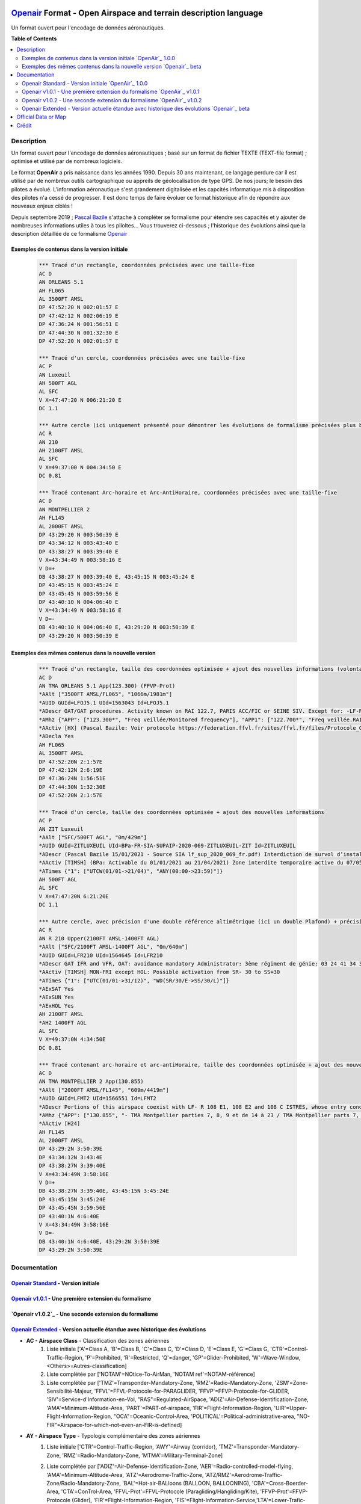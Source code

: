 |imgOpenair100| |imgOpenair101| |imgOpenair102| |imgOpenairBeta|

`Openair`_ Format - Open Airspace and terrain description language
===================
Un format ouvert pour l'encodage de données aéronautiques.


**Table of Contents**

.. contents::
   :backlinks: none
   :local:


Description
-----------
Un format ouvert pour l'encodage de données aéronautiques ; basé sur un format de fichier TEXTE (TEXT-file format) ; optimisé et utilisé par de nombreux logiciels.

Le format **OpenAir** a pris naissance dans les années 1990. Depuis 30 ans maintenant, ce langage perdure car il est utilisé par de nombreux outils cartographique ou appreils de géolocalisation de type GPS.
De nos jours; le besoin des pilotes a évolué. L'information aéronautique s'est grandement digitalisée et les capcités informatique mis à disposition des pilotes n'a cessé de progresser.
Il est donc temps de faire évoluer ce format historique afin de répondre aux nouveaux enjeux ciblés !

Depuis septembre 2019 ; `Pascal Bazile`_ s'attache à compléter se formalisme pour étendre ses capacités et y ajouter de nombreuses informations utiles à tous les piloltes...
Vous trouverez ci-dessous ; l'historique des évolutions ainsi que la description détaillée de ce formalisme `Openair`_


Exemples de contenus dans la version initiale |imgOpenair100|
~~~~~~~~~~~~~~~~~~~~~~~~~~~~~~~~~~~~~~~~~~~~~~~~~~~~~~~~
	.. code::
	
		*** Tracé d'un rectangle, coordonnées précisées avec une taille-fixe
		AC D
		AN ORLEANS 5.1
		AH FL065
		AL 3500FT AMSL
		DP 47:52:20 N 002:01:57 E
		DP 47:42:12 N 002:06:19 E
		DP 47:36:24 N 001:56:51 E
		DP 47:44:30 N 001:32:30 E
		DP 47:52:20 N 002:01:57 E

		*** Tracé d'un cercle, coordonnées précisées avec une taille-fixe
		AC P
		AN Luxeuil
		AH 500FT AGL
		AL SFC
		V X=47:47:20 N 006:21:20 E
		DC 1.1

		*** Autre cercle (ici uniquement présenté pour démontrer les évolutions de formalisme précisées plus bas...)
		AC R
		AN 210
		AH 2100FT AMSL
		AL SFC
		V X=49:37:00 N 004:34:50 E
		DC 0.81

		*** Tracé contenant Arc-horaire et Arc-AntiHoraire, coordonnées précisées avec une taille-fixe
		AC D
		AN MONTPELLIER 2
		AH FL145
		AL 2000FT AMSL
		DP 43:29:20 N 003:50:39 E
		DP 43:34:12 N 003:43:40 E
		DP 43:38:27 N 003:39:40 E
		V X=43:34:49 N 003:58:16 E
		V D=+
		DB 43:38:27 N 003:39:40 E, 43:45:15 N 003:45:24 E
		DP 43:45:15 N 003:45:24 E
		DP 43:45:45 N 003:59:56 E
		DP 43:40:10 N 004:06:40 E
		V X=43:34:49 N 003:58:16 E
		V D=-
		DB 43:40:10 N 004:06:40 E, 43:29:20 N 003:50:39 E
		DP 43:29:20 N 003:50:39 E

Exemples des mêmes contenus dans la nouvelle version |imgOpenairBeta|
~~~~~~~~~~~~~~~~~~~~~~~~~~~~~~~~~~~~~~~~~~~~~~~~~~~~~~~~~~~~~~~~~~~~~
	.. code::
	
		*** Tracé d'un rectangle, taille des coordonnées optimisée + ajout des nouvelles informations (volontairement positionnées en commentaire ('*' en entête) afin d'assurer une 'compatibilité ascendante' pour les anciens-outillages...)
		AC D
		AN TMA ORLEANS 5.1 App(123.300) (FFVP-Prot)
		*AAlt ["3500FT AMSL/FL065", "1066m/1981m"]
		*AUID GUId=LFOJ5.1 UId=1563043 Id=LFOJ5.1
		*ADescr OAT/GAT procedures. Activity known on RAI 122.7, PARIS ACC/FIC or SEINE SIV. Except for: -LF-R 243 when active. - LF-P 34 SAINT LAURENT DES EAUX: entry prohibited, exception see AIP ENR 5.1
		*AMhz {"APP": ["123.300*", "Freq veillée/Monitored frequency"], "APP1": ["122.700*", "Freq veillée.RAI/Monitored frequency.Automatical information transmitter"], "TWR": ["121.500*", "Freq veillée/Monitored frequency"], "TWR1": ["124.800*", "Freq veillée/Monitored frequency"], "TWR2": ["122.100*", "Freq veillée/Monitored frequency"]}
		*AActiv [HX] (Pascal Bazile: Voir protocole https://federation.ffvl.fr/sites/ffvl.fr/files/Protocole_Orleans_2015-BA123.pdf) - Activable H24. Possible activation H24
		*ADecla Yes
		AH FL065
		AL 3500FT AMSL
		DP 47:52:20N 2:1:57E
		DP 47:42:12N 2:6:19E
		DP 47:36:24N 1:56:51E
		DP 47:44:30N 1:32:30E
		DP 47:52:20N 2:1:57E

		*** Tracé d'un cercle, taille des coordonnées optimisée + ajout des nouvelles informations
		AC P
		AN ZIT Luxeuil
		*AAlt ["SFC/500FT AGL", "0m/429m"]
		*AUID GUId=ZITLUXEUIL UId=BPa-FR-SIA-SUPAIP-2020-069-ZITLUXEUIL-ZIT Id=ZITLUXEUIL
		*ADescr (Pascal Bazile 15/01/2021 - Source SIA lf_sup_2020_069_fr.pdf) Interdiction de survol d’installations défense spécifiques
		*AActiv [TIMSH] (BPa: Activable du 01/01/2021 au 21/04/2021) Zone interdite temporaire active du 07/05/2020 au 21/04/2021
		*ATimes {"1": ["UTCW(01/01->21/04)", "ANY(00:00->23:59)"]}
		AH 500FT AGL
		AL SFC
		V X=47:47:20N 6:21:20E
		DC 1.1

		*** Autre cercle, avec précision d'une double référence altimétrique (ici un double Plafond) + précision de la non-activation les: Samedis/SATerday, Dimanches/SUNday et JoursFériés/HOLiday
		AC R
		AN R 210 Upper(2100FT AMSL-1400FT AGL)
		*AAlt ["SFC/2100FT AMSL-1400FT AGL", "0m/640m"]
		*AUID GUId=LFR210 UId=1564645 Id=LFR210
		*ADescr GAT IFR and VFR, OAT: avoidance mandatory Administrator: 3ème régiment de génie: 03 24 41 34 33 or 34 12.
		*AActiv [TIMSH] MON-FRI except HOL: Possible activation from SR- 30 to SS+30
		*ATimes {"1": ["UTC(01/01->31/12)", "WD(SR/30/E->SS/30/L)"]}
		*AExSAT Yes
		*AExSUN Yes
		*AExHOL Yes
		AH 2100FT AMSL
		*AH2 1400FT AGL
		AL SFC
		V X=49:37:0N 4:34:50E
		DC 0.81

		*** Tracé contenant arc-horaire et arc-antiHoraire, taille des coordonnées optimisée + ajout des nouvelles informations
		AC D
		AN TMA MONTPELLIER 2 App(130.855)
		*AAlt ["2000FT AMSL/FL145", "609m/4419m"]
		*AUID GUId=LFMT2 UId=1566551 Id=LFMT2
		*ADescr Portions of this airspace coexist with LF- R 108 E1, 108 E2 and 108 C ISTRES, whose entry conditions are stated in part ENR 5.1.
		*AMhz {"APP": ["130.855", "- TMA Montpellier parties 7, 8, 9 et de 14 à 23 / TMA Montpellier parts 7, 8, 9 and from 14 to 23.# - Volumes des TMA 3, 4 et 5 inclus dans le SIV Montpellier partie 5 / Volumes of TMA 3, 4 and 5 included in FIS Montpellier part 5."], "APP1": ["120.375"], "APP2": ["131.055", "- TMA Montpellier parties 1, 2, 3.1, 4, 4.1, 6, 6.1 et de 10 à 13 / TMA Montpellier parts 1, 2, 3.1, 4, 4.1, 6, 6.1 and from 10 to 13#- Volumes des TMA Montpellier parties 3, 4, 5 inclus dans le SIV Montpellier partie 1 / Volumes of TMA Montpellier parts 3, 4, 5 included in FIS Montpellier part 1"], "APP3": ["127.280"], "TWR": ["118.200"], "TWR1": ["118.775"], "FIS": ["134.375", "SIV 1 et/and 2."], "FIS1": ["125.650", "SIV 3, 4 et/and 4.1."], "ATIS": ["124.130", "TEL ATIS: 04 67 13 11 70", "0467131170"]}
		*AActiv [H24]
		AH FL145
		AL 2000FT AMSL
		DP 43:29:2N 3:50:39E
		DP 43:34:12N 3:43:4E
		DP 43:38:27N 3:39:40E
		V X=43:34:49N 3:58:16E
		V D=+
		DB 43:38:27N 3:39:40E, 43:45:15N 3:45:24E
		DP 43:45:15N 3:45:24E
		DP 43:45:45N 3:59:56E
		DP 43:40:1N 4:6:40E
		V X=43:34:49N 3:58:16E
		V D=-
		DB 43:40:1N 4:6:40E, 43:29:2N 3:50:39E
		DP 43:29:2N 3:50:39E


Documentation
-------------

`Openair Standard`_ - Version initiale |imgOpenair100|
~~~~~~~~~~~~~~~~~~~~~~~~~~~~~~~~~~~~~~~~~~~~~~~~~~~~~~

`Openair v1.0.1`_ - Une première extension du formalisme |imgOpenair101|
~~~~~~~~~~~~~~~~~~~~~~~~~~~~~~~~~~~~~~~~~~~~~~~~~~~~~~~~~~~~~~~~~~~~~

`Openair v1.0.2`_ - Une seconde extension du formalisme |imgOpenair102|
~~~~~~~~~~~~~~~~~~~~~~~~~~~~~~~~~~~~~~~~~~~~~~~~~~~~~~~~~~~~~~~~~~~~~

`Openair Extended`_ - Version actuelle étandue avec historique des évolutions |imgOpenairBeta|
~~~~~~~~~~~~~~~~~~~~~~~~~~~~~~~~~~~~~~~~~~~~~~~~~~~~~~~~~~~~~~~~~~~~~~~~~~~~~~~~~~~~~~~~~~~~~~
* **AC - Airspace Class** - Classification des zones aériennes
	1. |imgOpenair100| Liste initiale ['A'=Class A, 'B'=Class B, 'C'=Class C, 'D'=Class D, 'E'=Class E, 'G'=Class G, 'CTR'=Control-Traffic-Region, 'P'=Prohibited, 'R'=Restricted, 'Q'=danger, 'GP'=Glider-Prohibited, 'W'=Wave-Window, <Others>=Autres-classification]
	2. |imgOpenair101| Liste complétée par ['NOTAM'=NOtice-To-AirMan, 'NOTAM ref'=NOTAM-référence]
	3. |imgOpenairBeta| Liste complétée par ['TMZ'=Transponder-Mandatory-Zone, 'RMZ'=Radio-Mandatory-Zone, 'ZSM'=Zone-Sensibilité-Majeur, 'FFVL'=FFVL-Protocole-for-PARAGLIDER, 'FFVP'=FFVP-Protocole-for-GLIDER, 'SIV'=Service-d'Information-en-Vol, "RAS"=Regulated-AirSpace, 'ADIZ'=Air-Defense-Identification-Zone, 'AMA'=Minimum-Altitude-Area, 'PART'=PART-of-airspace, 'FIR'=Flight-Information-Region, 'UIR'=Upper-Flight-Information-Region, "OCA"=Oceanic-Control-Area, 'POLITICAL'=Political-administrative-area, "NO-FIR"=Airspace-for-which-not-even-an-FIR-is-defined]

* **AY - Airspace Type** - Typologie complémentaire des zones aériennes
	1. |imgOpenair102| Liste initiale ['CTR'=Control-Traffic-Region, 'AWY'=Airway (corridor), 'TMZ'=Transponder-Mandatory-Zone, 'RMZ'=Radio-Mandatory-Zone, 'MTMA'=Military-Terminal-Zone]
	2. |imgOpenairBeta| Liste complétée par ['ADIZ'=Air-Defense-Identification-Zone, 'AER'=Radio-controlled-model-flying, 'AMA'=Minimum-Altitude-Area, 'ATZ'=Aerodrome-Traffic-Zone, 'ATZ/RMZ'=Aerodrome-Traffic-Zone/Radio-Mandatory-Zone, 'BAL'=Hot-air-BALloons (BALLOON, BALLOONING), 'CBA'=Cross-Boerder-Area, 'CTA'=ConTrol-Area, 'FFVL-Prot'=FFVL-Protocole (Paragliding/Hangliding/Kite), 'FFVP-Prot'=FFVP-Protocole (Glider), 'FIR'=Flight-Information-Region, 'FIS'=Flight-Information-Service,'LTA'=Lower-Trafic-Area, 'NATURE'=Natural-reserve, 'OCA'=Oceanic-Control-Area, 'PART'=Part-of-an-airspace (used in airspace aggregations), 'PJE'=Parachute-Jumping-Exercise, 'POLITICAL'=Political/administrative area, 'PRN'=Police-rescue-activity-or-nature-reserve-management-operations, 'PROTECT'=Airspace-protected-from-specific-air-traffic, 'RAS'=Regulated Airspace (not otherwise covered), 'RTBA'=Reseau-Tres-Basse-Altitude, 'SECTOR'=Control-Sector, 'SIV'=Service-d'Information-de-Vol, 'SPORT'=Aerial-sporting, 'SUR'=Point-d'attention (Prisons)'TMA'=Terminal-Manoeuvring-Area, 'TRA'=Temporary-Reserved-Area, 'TRPLA'=Treuil-Planeurs, 'TRVL'=Treuil-Vol-Libre, 'TSA'=Temporary-Segregated-Area, 'UIR'=Upper-Flight-Information-Region, 'UTA'=Upper-Control-Area, 'ZIT'=Zone-Interdite-Temporaire, 'ZRT'=Zone-Règlementé-Temporaire, 'ZDT'=Zone-Danger-Temporaire, 'ZSM'=Zone-de-Sensibilité-Majeure (or 'MSZ' Major-Sensibility-Zone)]
		.. code::
		
			*** Exemple concret
				AC R
				AY RMZ
				AN RMZ MORLAIX Twr(118.500)

* **AN - Airspace Name** - Libellé de la zone aérienne
	1. |imgOpenair100| Texte libre, sans limitation de taille [mais limité à 16 caractères pour un export sous (Flytec)FAF-format]
	2. |imgOpenair101| Texte libre, ou multi-structuré dans le cas d'une classe 'AC NOTAM'
		**AN NOTAM <NOTAM-ref> <Full-type> <Shorter-type> <Yet-shorter-type> <Shortest-type> <Start-time> <End-time> <Schedule> <Text>**
			- **'NOTAM'** - the literal text
			- **<NOTAM-ref>** - the NOTAM reference
			- **<Full-type>** - The full NOTAM type
			- **<Shorter-type>** - A shorter NOTAM type restricted to 40 characters
			- **<Yet-shorter-type>** - A yet shorter NOTAM type restricted to 25 characters
			- **<Shortest-type>** - The shortest NOTAM type, restricted to 16 characters
			- **<Start-time>** - The NOTAM start
			- **<End-time>** - The NOTAM end
			- **<Schedule>** - The NOTAM schedule
			- **<Text>** - The NOTAM text
		.. code::
		
			*** Here's an example of a NOTAM exported to XCSoar:
			AC NOTAM
			AN NOTAM Air display 16Aug 12:30-16Aug 14:00 H3901/15 AIR DISPLAY/AEROBATICS WI 2NM RADIUS 511918N 0000431E (VCY BIGGIN HILL, KENT). OPS CTC 07803 713470. 15-08-0337/AS4.
			AH 2400ALT
			AL SFC
			V X=51:19:18 N 000:04:31 E
			DC 2

	3. |imgOpenairBeta| Texte libre, ou multi-structuré
		**AN <Type> Nom-de-la-zone [<TypeMhz>(Freq-Principale)] [([<CodeActivity>] / [<SeeNOTAM>])] [<Upper>(Alt1/Alt2) et/ou <Lower>(Alt1/Alt2)]**
			- **<Type>** - Typage de la zone : parmis la liste ['TMA'=Terminal-Manoeuvring-Area, 'CTR'=Control-Traffic-Region, 'RTBA'=Reseau-Tres-Basse-Altitude, 'ZIT'=Zone-Interdite-Temporaire, 'ZRT'=Zone-Règlementé-Temporaire, 'ZDT'=Zone-Danger-Temporaire, 'TRA'=Temporary-Reserved-Area, 'TSA'=Temporary-Segregated-Area, 'CTA'=ConTrol-Area, 'CBA'=Cross-Boerder-Area, 'LTA'=Lower-Trafic-Area, 'PROTECT'=Airspace-protected-from-specific-air-traffic, 'NATURE'=Natural-reserve, 'FFVL-Prot'=FFVL-Protocole, 'FFVP-Prot'=FFVP-Protocole, 'SPORT'=Aerial-sporting, 'TRPLA'=Treuil-Planeurs, 'TRVL'=Treuil-Vol-Libre, 'PJE'=Parachute-Jumping-Exercise, 'BAL'('BALLOON','BALLOONING')=hot-air-BALloons, 'AER'Radio-controlled-model-flying, 'PRN'=Police-rescue-activity-or-nature-reserve-management-operations, 'ATZ'=Aerodrome-Traffic-Zone, 'AWY'=Airway, 'FIS'=Flight-Information-Service, 'UTA'=Upper-Control-Area]
			- **<TypeMhz>** - Typage de la fréquence-radio-principale qui est affichée : parmis la liste ['App'=Approche, 'Twr'=Tower, 'FIS'=Flight-Information-Service, 'AFIS'=Automatic-Fligth-Information-Service, 'ATIS'=Automatic-Terminal-Information-Service, ...]
			- **<CodeActivity>** - Codification de l'activité de la zone : parmis la liste [PARAGLIDER, HANGGLIDER, GLIDER, PARACHUTE, ULM, NATURE, NO-NOISE, FIRE, GAZ, HI-RADIO, IND-CHEM, IND-NUCLEAR, IND-OIL, JETCLIMB, LASER, MILOPS, MISSILES, NAVAL,  PROCEDURE, REFUEL, SHOOT, SPORT, TECHNICAL, TFC-AD, TFC-HELI, TRG, UAV, VIP, VIP-PRES, WORK, OTHER]
			- **<SeeNOTAM>** - Affichage de l'information contenue dans le nouveau tag '*ASeeNOTAM' (décrit plus bas...)
			- **<Upper>** (Ceiling) - Affichage optionnel de la double-référence-altimétrique du plafond de la zone
			- **<Lower>** (Floor) - Affichage optionnel de la double-référence-altimétrique du plancher de la zone 
		.. code::
		
			*** Quelques exemples
			- AN R KOKSIJDE (MILOPS)
			- AN R KOKSIJDE (MILOPS)
			- AN RMZ MORLAIX Twr(118.500)
			- AN ZRT A400M Twr(124.800) (SeeNotam)
			- AN TMA ETAIN 1 App(120.125) (SeeNotam)
			- AN FFVL-Prot LE TOUQUET Twr(118.450) (PARAGLIDER)
			- AN CTR CHAMBERY 1 Twr(118.300) Upper(3500FT AMSL-1000FT AGL)
			- AN TMA CHAMBERY 1 App(123.700) (SeeNotam) Lower(1000FT AGL-3000FT AMSL)

* **AF - Frequency Radio** - Fréquence radio
	1. |imgOpenair102| Frequency of the controlling ATC-station or other authority in that particular airspace
		.. code::
		
			*** Un exemple concret
				AC R
				AY RMZ
				AN RMZ MORLAIX Twr(118.500)
				AF 118.500

* **AL & AH - Airspace Ceiling and Floor** - Définition des altitudes de Plancher et de Plafond  de la zone
	1. |imgOpenair100| Texte multi-structuré
		- **AH** - ['UNL'('UNLIM')=Unlimited, '99999<Unit> <RefAlti>', 'FL999'=Flight-Level]
		- **AL** - ['SFC'('GND')=Surface-au-sol, '99999<Unit> <refAlti>', 'FL999'=Flight-Level]
			- **<Unit>** - Unité de mesure dans la liste ['FT'('F')=Feet, 'M'=Meter]
			- **<RefAlti>** - Référence altimétrique selon la liste ['AMSL'('MSL','STD')=Above-Mean-Sea-Level, 'AGL'('ASFC'))=Above-Ground-Level]
			
	3. |imgOpenairBeta| Aucun changement proposé mais juste l'anonce d'un point d'attention MAJEUR !
		- /!\\ Warning - Ne jamais utiliser la référence-altimétrique **<RefAlti>**='ASFC' car plusieurs appreils (y compris XCsoar) ne savent pas interpréter cette codification ! .. 'ASFC' n'est pas une codification référencée par l'OACI (et pourtant souvent utilisé par le SIA-France...). En remplacement, vous devez systématiquement utiliser 'AGL', ainsi ce sera compatible avec tous les appareils ;-)
		.. code::
		
			*** Quelques exemples concrets
			AC D
			AN CTR CHAMBERY 1
			AH 3500FT AMSL			--> 3500 Pieds relatif au niveau moyen de la mer
			AL SFC					--> Surface du sol, éventuellement assimilable à 0 mètre pour notre activité ;-)

			AC D
			AN CTR CHAMBERY 3
			AH 1000FT AGL			--> 1000 Pieds au dessus du sol, l'altitude dépend donc de la hauteur ou topologie du terrain
			AL SFC
			
			AC D
			AN TMA CHAMBERY 1
			AH FL095				--> Niveau de vol fixé à 9500 Pieds ; l'altitude dépend donc de la pression atmosphérique
			AL 3000FT AMSL			

	
* **\*AH2 - Second Airspace Ceiling** - Seconde altitude du plafond de la zone
	3. |imgOpenairBeta| Cette information est exclusivement présente dans le cas d'une zone décrite avec un double-référence-altimétrique...
	Utiliser le même formalisme que les éléments **AL & AH** (présenté ci-dessus)
	
	Deux cas concrets: |imgLFLB1-doubleRefAltiUpper| ou |imgLFR210-doubleRefAltiUpper|
		.. code::
		
			*** Exemple concret
			AC R
			AN R 210 Upper(2100FT AMSL-1400FT AGL)
			*AAlt ["SFC/2100FT AMSL-1400FT AGL", "0m/640m"]
			AH 2100FT AMSL
			*AH2 1400FT AGL
			AL SFC
			V X=49:37:0N 4:34:50E
			DC 0.81


Official Data or Map
--------------------
* `Paragliding OpenAir French Files`_ - The single source of aeronautical information


Crédit
------
* `Pascal Bazile`_ main developer of `Paragliding OpenAir French Files`_



.. |imgOpenair100| image:: res/openair_v1.0.0.svg
	:target: `Openair Standard`_
	:alt: `OpenAir`_ 1.0.0
.. |imgOpenair101| image:: res/openair_v1.0.1.svg
	:target: `Openair v1.0.1`_
	:alt: `OpenAir`_ v1.0.1
.. |imgOpenair102| image:: res/openair_v1.0.2.svg
	:target: `Openair v1.0.2`_
	:alt: `OpenAir`_ v1.0.2
.. |imgOpenairBeta| image:: res/openair_betaVersion.svg
	:target: `Openair`_
	:alt: `Openair`_ beta
.. |imgLFR210-doubleRefAltiUpper-DIRHTML-ne-fonctionne-pas| raw:: html <img src="res/LFR210_double-ref-alti_upper.jpg" width="50">
.. |imgLFLB1-doubleRefAltiUpper| image:: res/LFLB1_double-ref-alti_upper.jpg
   :height: 100
   :width: 200
   :scale: 50
   :alt: Double Ref. Alti. (Upper)
.. |imgLFR210-doubleRefAltiUpper| image:: res/LFR210_double-ref-alti_upper.jpg
   :height: 100
   :width: 200
   :scale: 50
   :alt: Double Ref. Alti. (Upper)


.. _Pascal Bazile: https://github.com/BPascal-91/
.. _Paragliding OpenAir French Files: http://pascal.bazile.free.fr/paraglidingFolder/divers/GPS/OpenAir-Format/

.. _Openair: `Openair (on GitHub)`_
.. _Openair Extended: `Openair (on GitHub)`_
.. _Openair (on GitHub): https://github.com/BPascal-91/eAirspacesFormats/tree/master/openair/#readme
.. _Openair v1.0.1: https://notaminfo.com/exporthelp#stdopenair
.. _Openair Standard: http://www.winpilot.com/UsersGuide/UserAirspace.asp

